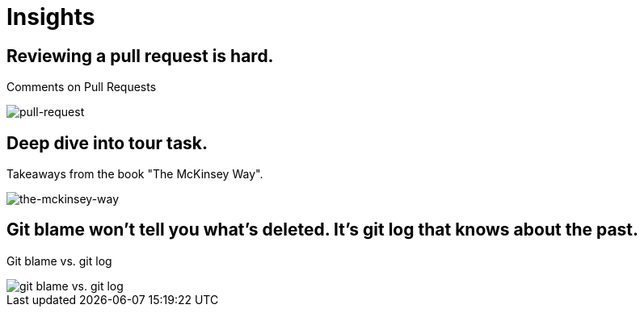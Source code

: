 = Insights

== Reviewing a pull request is hard.
Comments on Pull Requests

image::pull-request/pull-request.jpg[pull-request]

== Deep dive into tour task.
Takeaways from the book "The McKinsey Way".

image::the-mckinsey-way/the-mckinsey-way.jpg[the-mckinsey-way]

== Git blame won't tell you what's deleted. It's git log that knows about the past.
Git blame vs. git log

image::git/git.jpg[git blame vs. git log]
